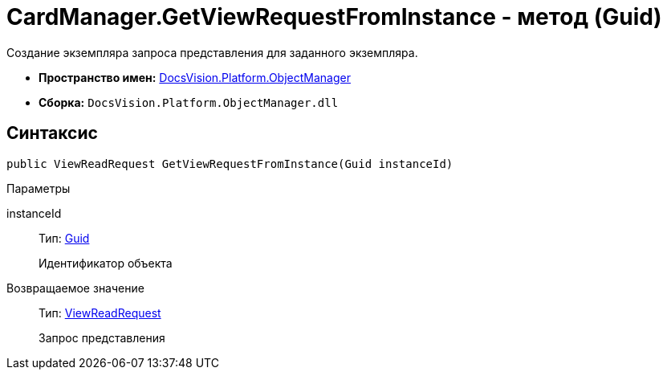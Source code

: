 = CardManager.GetViewRequestFromInstance - метод (Guid)

Создание экземпляра запроса представления для заданного экземпляра.

* *Пространство имен:* xref:api/DocsVision/Platform/ObjectManager/ObjectManager_NS.adoc[DocsVision.Platform.ObjectManager]
* *Сборка:* `DocsVision.Platform.ObjectManager.dll`

== Синтаксис

[source,csharp]
----
public ViewReadRequest GetViewRequestFromInstance(Guid instanceId)
----

Параметры

instanceId::
Тип: http://msdn.microsoft.com/ru-ru/library/system.guid.aspx[Guid]
+
Идентификатор объекта

Возвращаемое значение::
Тип: xref:api/DocsVision/Platform/ObjectManager/ViewReadRequest_CL.adoc[ViewReadRequest]
+
Запрос представления
